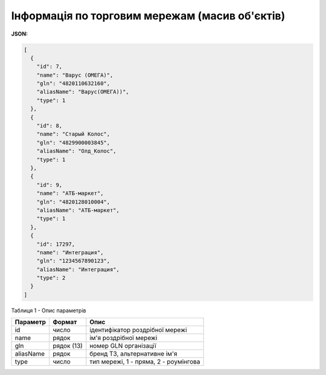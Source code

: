 #############################################################
**Інформація по торговим мережам (масив об'єктів)**
#############################################################

**JSON:**

.. code:: json

  [
    {
      "id": 7,
      "name": "Варус (ОМЕГА)",
      "gln": "4820110632160",
      "aliasName": "Варус(ОМЕГА))",
      "type": 1
    },
    {
      "id": 8,
      "name": "Старый Колос",
      "gln": "4829900003845",
      "aliasName": "Олд_Колос",
      "type": 1
    },
    {
      "id": 9,
      "name": "АТБ-маркет",
      "gln": "4820128010004",
      "aliasName": "АТБ-маркет",
      "type": 1
    },
    {
      "id": 17297,
      "name": "Интеграция",
      "gln": "1234567890123",
      "aliasName": "Интеграция",
      "type": 2
    }
  ] 

Таблиця 1 - Опис параметрів

+--------------+------------+---------------------------------------+
| **Параметр** | **Формат** |               **Опис**                |
+==============+============+=======================================+
| id           | число      | ідентифікатор роздрібної мережі       |
+--------------+------------+---------------------------------------+
| name         | рядок      | ім'я роздрібної мережі                |
+--------------+------------+---------------------------------------+
| gln          | рядок (13) | номер GLN організації                 |
+--------------+------------+---------------------------------------+
| aliasName    | рядок      | бренд ТЗ, альтернативне ім'я          |
+--------------+------------+---------------------------------------+
| type         | число      | тип мережі, 1 - пряма, 2 - роумінгова |
+--------------+------------+---------------------------------------+

